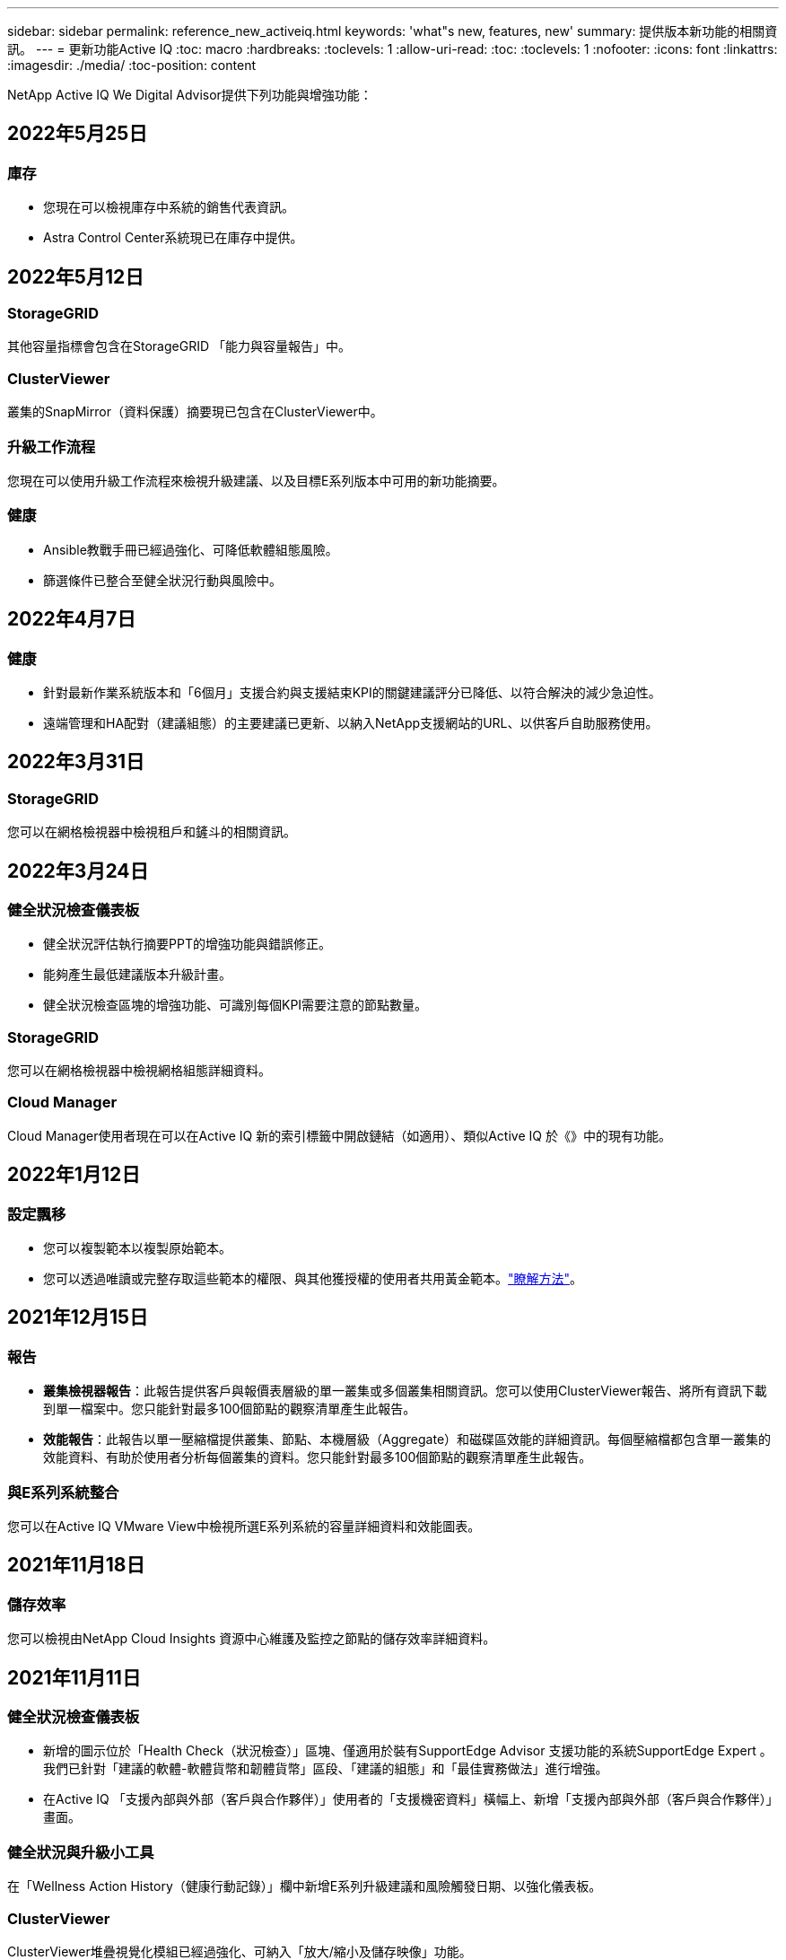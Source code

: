 ---
sidebar: sidebar 
permalink: reference_new_activeiq.html 
keywords: 'what"s new, features, new' 
summary: 提供版本新功能的相關資訊。 
---
= 更新功能Active IQ
:toc: macro
:hardbreaks:
:toclevels: 1
:allow-uri-read: 
:toc: 
:toclevels: 1
:nofooter: 
:icons: font
:linkattrs: 
:imagesdir: ./media/
:toc-position: content


[role="lead"]
NetApp Active IQ We Digital Advisor提供下列功能與增強功能：



== 2022年5月25日



=== 庫存

* 您現在可以檢視庫存中系統的銷售代表資訊。
* Astra Control Center系統現已在庫存中提供。




== 2022年5月12日



=== StorageGRID

其他容量指標會包含在StorageGRID 「能力與容量報告」中。



=== ClusterViewer

叢集的SnapMirror（資料保護）摘要現已包含在ClusterViewer中。



=== 升級工作流程

您現在可以使用升級工作流程來檢視升級建議、以及目標E系列版本中可用的新功能摘要。



=== 健康

* Ansible教戰手冊已經過強化、可降低軟體組態風險。
* 篩選條件已整合至健全狀況行動與風險中。




== 2022年4月7日



=== 健康

* 針對最新作業系統版本和「6個月」支援合約與支援結束KPI的關鍵建議評分已降低、以符合解決的減少急迫性。
* 遠端管理和HA配對（建議組態）的主要建議已更新、以納入NetApp支援網站的URL、以供客戶自助服務使用。




== 2022年3月31日



=== StorageGRID

您可以在網格檢視器中檢視租戶和鏟斗的相關資訊。



== 2022年3月24日



=== 健全狀況檢查儀表板

* 健全狀況評估執行摘要PPT的增強功能與錯誤修正。
* 能夠產生最低建議版本升級計畫。
* 健全狀況檢查區塊的增強功能、可識別每個KPI需要注意的節點數量。




=== StorageGRID

您可以在網格檢視器中檢視網格組態詳細資料。



=== Cloud Manager

Cloud Manager使用者現在可以在Active IQ 新的索引標籤中開啟鏈結（如適用）、類似Active IQ 於《》中的現有功能。



== 2022年1月12日



=== 設定飄移

* 您可以複製範本以複製原始範本。
* 您可以透過唯讀或完整存取這些範本的權限、與其他獲授權的使用者共用黃金範本。link:task_manage_template.html["瞭解方法"]。




== 2021年12月15日



=== 報告

* *叢集檢視器報告*：此報告提供客戶與報價表層級的單一叢集或多個叢集相關資訊。您可以使用ClusterViewer報告、將所有資訊下載到單一檔案中。您只能針對最多100個節點的觀察清單產生此報告。
* *效能報告*：此報告以單一壓縮檔提供叢集、節點、本機層級（Aggregate）和磁碟區效能的詳細資訊。每個壓縮檔都包含單一叢集的效能資料、有助於使用者分析每個叢集的資料。您只能針對最多100個節點的觀察清單產生此報告。




=== 與E系列系統整合

您可以在Active IQ VMware View中檢視所選E系列系統的容量詳細資料和效能圖表。



== 2021年11月18日



=== 儲存效率

您可以檢視由NetApp Cloud Insights 資源中心維護及監控之節點的儲存效率詳細資料。



== 2021年11月11日



=== 健全狀況檢查儀表板

* 新增的圖示位於「Health Check（狀況檢查）」區塊、僅適用於裝有SupportEdge Advisor 支援功能的系統SupportEdge Expert 。我們已針對「建議的軟體-軟體貨幣和韌體貨幣」區段、「建議的組態」和「最佳實務做法」進行增強。
* 在Active IQ 「支援內部與外部（客戶與合作夥伴）」使用者的「支援機密資料」橫幅上、新增「支援內部與外部（客戶與合作夥伴）」畫面。




=== 健全狀況與升級小工具

在「Wellness Action History（健康行動記錄）」欄中新增E系列升級建議和風險觸發日期、以強化儀表板。



=== ClusterViewer

ClusterViewer堆疊視覺化模組已經過強化、可納入「放大/縮小及儲存映像」功能。



=== 儲存效率

您可以檢視由NetApp Cloud Insights 執行維護與監控之系統的儲存效率詳細資料。



== 2021年10月14日



=== 可Ansible Inventory

您現在可以在區域和站台層級產生.yml和.ini檔案格式的Ansible庫存檔案。 link:task_view_inventory_details.html["瞭解方法"]。



=== 非作用中資料報告（印尼盾）

在「功能性顧問」畫面中、您可以啟動非作用中的資料報告（IDR）來監控Aggregate並產生可執行的教戰手冊。FabricPool link:task_monitor_and_tier_inactive_data_with_FabricPool_Advisor.html["深入瞭解"]



=== 飄移時間軸報告

您可以比較AutoSupport 過去90天的資料不完整、並產生飄移時間軸報告。 link:task_generate_drift_timeline_report.html["瞭解方法"]。



=== 符合法規的系統切換

健全狀況檢查儀表板已透過「最小作業系統」和「最新作業系統」索引標籤的切換功能增強、因此您可以檢視符合建議和最新版本最低要求且不符合要求的系統。



=== 重要建議摘要

在「健全狀況檢查」儀表板上、您可以檢視前5大主要建議摘要。



=== 適用於NetApp Cloud Volumes ONTAP 的選項卡和E系列平台

健全狀況檢查儀表板已透過Cloud Volumes ONTAP 更新功能的支援功能、可讓您檢視這些平台的健全狀況檢查KPI和詳細資料。

此外ONTAP 、我們也新增了「支援」索引標籤、以及其他平台、這些平台現在已啟用。



=== 容量

您可以在Cloud Volumes ONTAP 《關於NetApp的功能細節Active IQ 、請參閱：



=== 報告

報告時程已延長至12個月。排程報告即將到期時、您也會收到通知。



== 2021年9月30日



=== 客戶合格版本

客戶合格版本可協助支援客戶經理（SAM）管理客戶安裝基礎的一部分、其中裝載了需要下列條件的應用程式：

* 較早且有時不受支援的ONTAP 版本的不支援
* 或客戶的安裝基礎已通過測試和認證、可使用特定作業系統版本。




=== 技術案例工作流程

在儀表板和向下切入畫面中、資料圖表和折線圖都有圖形增強功能。您也可以選擇在長條圖中檢視該資料。在折線圖視窗中、您可以檢視、選取及取消選取這兩個使用者介面中的「開啟」、「關閉」和「個案總數」圖表。



=== 效能圖表

除了CSV格式之外、您現在也可以下載PNG和JPG格式的效能圖表。



=== 超過12個月的終止支援（EOS）控制器

健全狀況檢查儀表板的索引標籤已增強、顯示EOS超過12個月的控制器。



== 2021年9月16日



=== 健康

* 勒索軟體防禦小工具現在是Wellness工作流程的一部分、而非獨立式小工具。
* 在Wellness Review電子郵件中、您會看到勒索軟體防禦的相關資訊、而非續約。




=== 容量

您可以在ONTAP 本文件中檢視有關NetApp SolidNetApp®Select系統的容量詳細資料Active IQ 。



=== ClusterViewer

您可以在ClusterViewer的「視覺化」索引標籤中檢視纜線故障和其他錯誤。



== 2021年9月6日



=== StorageGRID

* 檢視AutoSupport 功能：檢視AutoSupport 有關功能不全及基礎節點的資訊。StorageGRID
* 《產品介紹：檢視有關應用程式的詳細資料、例如節點類型、應用裝置機型、磁碟機大小、磁碟機類型、RAID模式、StorageGRID StorageGRID 網格檢視器-網格資源清冊區段中的其他項目。
* 續約：檢視應續約的網格清單和基礎節點。
* E系列SANtricity 產品不含風險：在SANtricity Grid Dashboard - Wellness區段中檢視基礎節點的E系列產品不含風險。




=== 容量預測

容量預測小工具已更新為改良的演算法、可更妥善地因應系統重新組態。 link:reference_aiq_faq.html#capacity["深入瞭解"]。



== 2021年8月26日



=== 《數位顧問行動應用程式》Active IQ

您現在可以在Active IQ 「支援生物特徵辨識」行動應用程式上啟用生物特徵驗證。驗證可用的選項會因手機支援的功能而有所不同。

下載應用程式以深入瞭解：link:https://play.google.com/store/apps/details?id=com.netapp.aiqda&hl=en_IN&gl=US["支援數位顧問行動應用程式（Android）Active IQ"]
link:https://apps.apple.com/in/app/active-iq-digital-advisor/id1562880322["《數位顧問行動應用程式》（iOS）Active IQ"]



=== 健康

健全狀況小工具已透過勒索軟體的「防衛」屬性增強。您現在可以檢視勒索軟體偵測、預防及恢復的相關風險和修正行動。



== 2021年8月16日



=== 健康審查

您現在可以產生隨需報告。此外、您也可以從Wellness Review訂閱畫面下載上次排程的報告。



=== 庫存

在Grid Inventory（網格清單）選項卡中、您現在可以根據站台層級、以可擴充且可摺疊的格式來檢視節點詳細資料。



=== 混合模式叢集旗標

如果叢集有混合式硬體模型、則在叢集上套用的OS版本是所有節點都能使用的版本。因此、較新硬體機型的某些節點作業系統版本可能會從應該的位置縮減。為了讓這些混合模型叢集更為可見、我們已套用「混合模式」圖示。



=== 建議的組態/儲存虛擬機器（SVM）健全狀況：Volume層級摘要

按一下SVM表格中的藍色「Volume Summary」（Volume摘要）方塊後、會出現「快顯」視窗、顯示有關主控或附加至特定序號或實體節點之磁碟區的詳細資訊。



== 2021年7月12日



=== 系統韌體

您現在可以檢視系統韌體的相關資訊、這些資訊會隨ONTAP 附於主要版本和修補程式版本的資訊。您可以從「快速連結」功能表存取此功能。



=== 健全狀況檢查儀表板

* 健全狀況檢查儀表板已經過強化、加入藍色橫幅、通知使用者SupportEdge Advisor 在SupportEdge Expert 計算健全狀況分數時、不會將不受支援的系統納入考量。
* 建議的組態Widget已經過強化、可針對儲存VM（SVM）的失敗檢查提供深入分析、並可針對每個風險採取建議的修正行動。
* 對於ONTAP 使用不同硬體機型設定的叢集中的所有節點、建議的目標版本現在都相同。所有節點均支援目標版本。
* 您現在可以透過購買PVR來延長控制器、磁碟和磁碟櫃的EOS時程。購買時可在支援結束小工具中檢視PVR日期和延長詳細資料。PVR詳細資料也會在EOSL報告中提供。




=== 庫存

您可以在詳細目錄頁面上檢視硬體、軟體及不可回收磁碟的支援合約終止日期。



=== 支援服務升級

* 使用者介面已經過強化、可顯示Active IQ 您在支援中訂閱的特定支援服務項目。
* 您現在可以從系統儀表板提出升級支援服務訂閱的申請、以存取更多功能。 link:task_upgrade_support_offering.html["瞭解方法"]。




== 2021年6月25日



=== 彈性訂閱小工具

* 如果您已選擇ONTAP 使用「資源收集器」取得容量使用量的資料、您可以在「共用和磁碟」索引標籤中檢視檔案共用和磁碟的詳細資料。您可以識別即將提交容量的儲存空間、以節省儲存空間。
* Keystone -容量使用率儀表板上顯示並用於計費的容量使用量、現在是根據邏輯容量來決定。




== 2021年6月17日



=== 報告

您現在可以針對儲存VM中的所有Volume、針對任何日期、週或月產生彙總Volume效能報告。



=== 健康審查電子郵件

健康審查電子郵件已增強功能、可納入健康檢查和升級行動所提供的支援和授權資訊。



=== 升級工作流程

* 使用者介面已經過增強、可提供資訊的表格檢視。
* 您現在可以在ONTAP 「Upgrade Details」（升級詳細資料）畫面中、檢視有關停止支援的資訊。




=== 設定飄移

* Config Drivft現在支援200多AutoSupport 個功能區段、可建立黃金範本、並在客戶、站台、群組、觀察清單、叢集、 和主機。
* 組態飄移可讓您使用組態飄移報告有效負載中所含的Ansible教戰手冊來降低差異。




=== 健全狀況檢查儀表板

此功能已經過強化、可比較您的儲存VM（SVM）與預先定義的風險目錄、以評估落差並建議相關的修正行動。



== 2021年6月9日



=== 健全狀況檢查儀表板

您現在可以檢視根據其計算健全狀況分數的系統數量。此增強功能適用於「狀況檢查儀表板」中的所有屬性。



== 2021年5月20日



=== 針對容量新增要求使用「飄移聊天室」

如需容量新增要求的即時協助、請直接從儀表板與銷售人員交談。 link:task_identify_capacity_system.html["瞭解方法"]。



== 2021年4月29日

* 以下說明如何保護您的系統免受駭客和勒索軟體攻擊。 link:task_increase_protection_against_hackers_and_Ransomware_attacks.html["瞭解方法"]。
* 您可以避免停機和可能的資料遺失。 link:task_avoid_the_downtime_and_possible_data_loss.html["瞭解方法"]。
* 瞭解如何避免容量滿溢、以避免中斷運作。 link:task_avoid_a_volume_filling_up_to_prevent_an_outage.html["瞭解方法"]。




== 2021年4月7日



=== 觀察名單

第一次存取Active IQ 時、您應該先建立觀察清單、而非儀表板。您也可以檢視不同觀察名單的儀表板、編輯現有觀察名單的詳細資料、以及刪除觀察名單。



== 2021年2月24日



=== 設定飄移

此版本提供下列功能：

* 可在建立範本期間編輯屬性。
* 將各個部分分組AutoSupport 。
* 在客戶、站台、群組、觀察清單、叢集、 和主機名稱。 link:task_compare_config_drift_template.html["瞭解方法"]。




=== 報告

您可以產生或排程容量與效率報告、以檢視系統容量與儲存效率節約效益的詳細資訊。



== 2021年2月10日



=== StorageGRID

使用NextGen API架構啟用「支援資訊儀表板」StorageGRID 。

您可以使用StorageGRID 「報價單」儀表板來檢視報價表、客戶、群組和站台層級的資訊。

此版本提供下列功能：

* *詳細目錄小工具：*檢視StorageGRID 所選層級下可用的各種系統資源清冊。
* *健全狀況小工具：*根據StorageGRID 現有的可用系統ARS規則、檢視所有風險與行動、包括與之相關的風險與行動。
* *規劃小工具：*
+
** *新增容量：*若網格站台超過現有容量70%的臨界值、您將會收到通知。如果容量臨界值可能超過70%、您可以在未來1、3和6個月內、為站台的StorageGRID新增容量。
** *續約：* StorageGRID 若授權合約已到期或即將在未來6個月內到期、您將會收到通知。您可以選取一或多個系統、向NetApp支援團隊提出續約申請。


* *網格儀表板：*網格儀表板提供所選網格的健全狀況、規劃及組態詳細資料。
* *組態小工具：*提供StorageGRID 小工具中所選功能的基本詳細資料、例如網格名稱、主機名稱、序號、型號、作業系統版本、 客戶名稱、出貨地點及聯絡詳細資料。
* *網格檢視器：*在*組態*小工具中、您可以按一下*網格檢視器*連結來檢視網格組態的詳細資料。在*組態*小工具中、StorageGRID 按一下*網格檢視器*畫面中的*下載*按鈕、即可下載所選的「站台詳細資料」和「容量詳細資料」。
* *站台詳細資料：*此索引標籤提供每個站台可用的網格摘要和儲存節點。
* *網格摘要：*包含基本資訊、例如授權類型、授權容量、已安裝節點數量、支援期限（授權合約終止日期）、主要管理節點和主要管理節點的主要站台。此索引標籤也會提供站台名稱、以及在對應站台下標記的儲存節點數量。在此版本中、按一下可檢視對應站台儲存節點的超連結、即可檢視節點名稱清單。
* *容量詳細資料索引標籤：*提供為網格設定的網格層級和網站容量詳細資料。容量詳細資料、例如已安裝的儲存容量、可用儲存容量、已用儲存容量總計、以及用於資料和中繼資料的容量。網格和站台層級均提供這些詳細資料。




=== 資訊顧問FabricPool

「階層資料」按鈕已新增至FabricPool 「階層資料」儀表板、可讓您使用NetApp Cloud Manager將資料分層至低成本的物件儲存層。



=== 雲端就緒工作負載

您可以檢視儲存系統內可用的不同工作負載類型、並識別雲端就緒的工作負載。



== 2020年12月21日



=== 健全狀況檢查儀表板

儀表板已新增下列小工具：

* 建議軟體：此小工具提供所有軟體和韌體升級的合併清單、以及建議的貨幣。
* 訊號遺失：此小工具提供有關系統的分數和資訊、AutoSupport 這些系統因為某些原因而停止傳送某些資訊。如果AutoSupport 在7天內未從主機名稱接收到任何非功能性資料、則會提供相關資訊。




== 2020年11月12日



=== 使用API整合資料

您可以使用Active IQ NetApp API來提取感興趣的資料、並將其直接整合到貴公司的工作流程中。 link:concept_overview_API_service.html["深入瞭解"]。



=== 健全狀況-升級小工具

增強的Risk Advisor和Upgrade Advisor索引標籤可讓您檢視所有系統風險、並協助您規劃升級以降低所有風險。



=== 健全狀況檢查儀表板

建議的組態Widget已新增至儀表板、並提供遠端管理風險、備援磁碟機和故障磁碟機風險以及HA配對風險所監控的系統數量摘要。



=== 資訊顧問FabricPool

您可以監控叢集、將其分為四類：非作用中的本機層（Aggregate）資料、非作用中磁碟區資料、階層式資料、以及未啟用印尼盾的資料、藉此減少儲存佔用空間及相關成本。



=== 簡體中文和日文的本地化

現在提供中文、英文和日文三種語言的「世界資訊顧問」Active IQ 。



=== 報告

您可以產生或排程ClusterViewer報告、以檢視系統實體和邏輯組態的詳細資訊。 link:task_generate_reports.html["瞭解方法"]。



== 2020年10月15日



=== 健全狀況檢查儀表板

《支援不健全狀況檢查儀表板》Active IQ 提供整體環境的時間點審查。根據健全狀況檢查分數、您可以將儲存系統調整為建議的NetApp最佳實務做法、以利進行長期規劃、並改善安裝基礎的健全狀況。 link:concept_understand_health_check_assessment_dashboard.html["深入瞭解"]。



=== 設定飄移

此功能可讓您近乎即時地比較系統與叢集組態、以及偵測組態差異。 link:task_add_config_drift_template.html["瞭解如何新增組態偏移範本"]。



=== AutoSupport

您可以檢視AutoSupport 您的資料、並檢閱詳細資料。



=== 健康審查訂閱

您可以訂閱每月收到一封電子郵件通知、摘要說明系統的健全狀態、這些系統即將續約、且需要升級您安裝基礎上的NetApp產品。 link:task_subscribe_to_wellness_review_email.html["立即訂閱"]。



=== 報告

您可以使用報告功能立即產生報告、或排程每週或每月產生報告。 link:task_generate_reports.html["瞭解方法"]。



=== 手動AutoSupport 上傳

手動AutoSupport 上傳功能已增強、可改善使用者體驗。已提供額外的欄位、以供註解上傳狀態。



=== 彈性訂閱小工具

您可以監控NetApp Keystone 您的《支援、耗用及突發儲存容量、以利執行您的《支援NetApp訂閱服務（NetApp訂購服務）」。



== 2020年9月30日



=== 使用Ansible教戰手冊的韌體更新AFF FAS

文件內容已經過強化、包括有關下載、安裝及執行AFF 更新版的資訊、包括可FAS 執行的更新版的更新版、包括更新版的更新版、以及更新版的更新版。

link:task_update_AFF_FAS_firmware.html["瞭解如何AFF 使用「可執行教戰手冊」來更新BIOS和FAS BIOS韌體"]。



== 2020年8月18日



=== 效能

效能圖表已增強、可讓您評估磁碟區的效能。您可以在同一個畫面上的節點索引標籤、叢集索引標籤、本機層索引標籤和Volume索引標籤之間瀏覽及切換。 link:task_view_performance_graphs.html["瞭解方法"]。



=== 使用Ansible教戰手冊的韌體更新AFF FAS

功能強化的「更新版」和「更新版」韌體畫面、提供更好的使用者體驗。AFF FAS



== 2020年7月17日



=== 效能

效能圖表已增強、可讓您評估本機層級的效能。您可以在同一個畫面上的節點索引標籤、叢集索引標籤和本機層索引標籤之間瀏覽及切換。



=== 健康

健全狀況屬性已增強、可檢視所有受影響的系統、而不需深入瞭解行動和風險。



== 2020年6月19日



=== 產生庫存報告

您現在可以產生所選觀察名單的報告、並以電子郵件將報告傳送給最多5位收件者。 link:task_view_inventory_details.html["瞭解方法"]。



=== 效能

效能圖表已增強、可讓您評估儲存系統的叢集效能。您可以在同一個畫面上的節點索引標籤和叢集索引標籤之間瀏覽及切換。



=== 儲存效率

儲存效率小工具已經過增強、可讓您檢視叢集層級的儲存效率比與節約效益。您可以在同一個畫面上的節點索引標籤和叢集索引標籤之間瀏覽及切換。



=== 更新預設首頁

您現在可以提供您的意見反應、並告訴我們您更新Active IQ 預設首頁畫面的原因。



=== 更新至庫存小工具

庫存小工具已經過強化、可提供使用者友好的日期格式、用於平台結束支援的其他欄位、以及版本結束支援、藉此改善使用者體驗。



== 2020年5月19日



=== 設定預設首頁

您現在可以設定Active IQ 預設的主頁畫面以供使用。您可以將其設為Active IQ 「不知道數位顧問」或Active IQ 「不知道經典」。



=== 儲存效率

您可以檢視儲存系統的儲存效率比與節約效益、無論是否使用AFF Snapshot備份、以供支援各種系統、非AFF系統或兩者。您可以在節點層級檢視儲存效率資訊。 link:task_analyze_storage_efficiency.html["瞭解方法"]。



=== 效能

效能圖表可讓您評估儲存設備在不同重要領域的效能。



=== 使用Ansible教戰手冊進行韌體升級AFF FAS

使用AFF 儲存系統上的Ansible更新功能的更新功能、FAS 以減輕已識別的風險、並讓儲存系統保持最新狀態。



=== 停用健全狀況分數功能

目前正在暫時停用「健康評分」功能、以改善評分演算法並簡化整體體驗。



== 2020年4月2日



=== 就職總覽影片

入門影片可協助使用者快速熟悉Active IQ 《e數位顧問》的選項與功能。



=== 健全狀況分數

健全度分數可根據高風險數量和過期合約、為客戶提供已安裝基礎的整合分數。分數可以是「好」、「一般」或「差」。



=== 風險摘要

風險摘要提供有關風險、風險影響、修正行動的詳細資訊。



=== 支援確認及忽略風險

如果您確實想要減輕風險或無法減輕風險、請提供確認風險的選項。



== 2020年3月19日



=== 升級工作流程

您可以使用升級工作流程來檢視升級建議、以及目標ONTAP 版本可用的新功能摘要。 link:task_view_upgrade.html["瞭解方法"]。



=== 寶貴見解

您可以檢視Active IQ 透過NetApp及支援合約獲得的福利摘要。對於選定的系統、價值報告整合了過去一年的效益。 link:task_view_valuable_insight_widget.html["立即檢視"]。



=== 深入探討細節

提供更深入的資訊、這是深入瞭解資料、並根據需要立即深入瞭解彙總資訊的組成。



=== 增加容量

您可以主動識別已超過容量或接近90%容量的系統、並傳送要求以增加容量。



== 2020年2月29日



=== 增強的使用者介面

最新Active IQ 版的《數位顧問儀表板》提供個人化體驗。它能在不同的儀表板、小工具和螢幕上順暢無礙地導覽、並具備直覺功能。提供一體化體驗。它傳達比較、關係和趨勢。它提供深入見解、可協助您根據不同儀表板顯示的資料、偵測並驗證重要關係和有意義的差異。



=== 可自訂的儀表板

在一個或多個頁面或畫面上提供有關資料的重要見解和分析、協助您一目瞭然地監控系統。您也可以建立最多10個儀表板、並做出有效的業務決策。

link:concept_overview_dashboard.html["深入瞭解"]。



=== 利用本解決方法降低風險Active IQ Unified Manager

您可以檢視風險、並使用Active IQ Unified Manager 無法判斷的功能加以修正。 link:task_view_risks_remediated_unified_manager.html["瞭解方法"]。



=== 健康

提供儲存系統狀態的詳細資訊、這些資訊可分為下列6個小工具：

* 效能與效率
* 可用度與保護
* 容量
* 組態
* 安全性
* 續約


請參閱 link:concept_overview_wellness.html["分析健全屬性"] 以取得更多詳細資料。



=== 更聰明、更快速的搜尋

可讓您搜尋參數、例如序號、系統ID、主機名稱、站台名稱、群組名稱、 以及使用單一系統檢視的叢集名稱。您也可以搜尋系統群組、此外、您也可以依客戶名稱、站台名稱或依系統群組的群組名稱進行搜尋。
